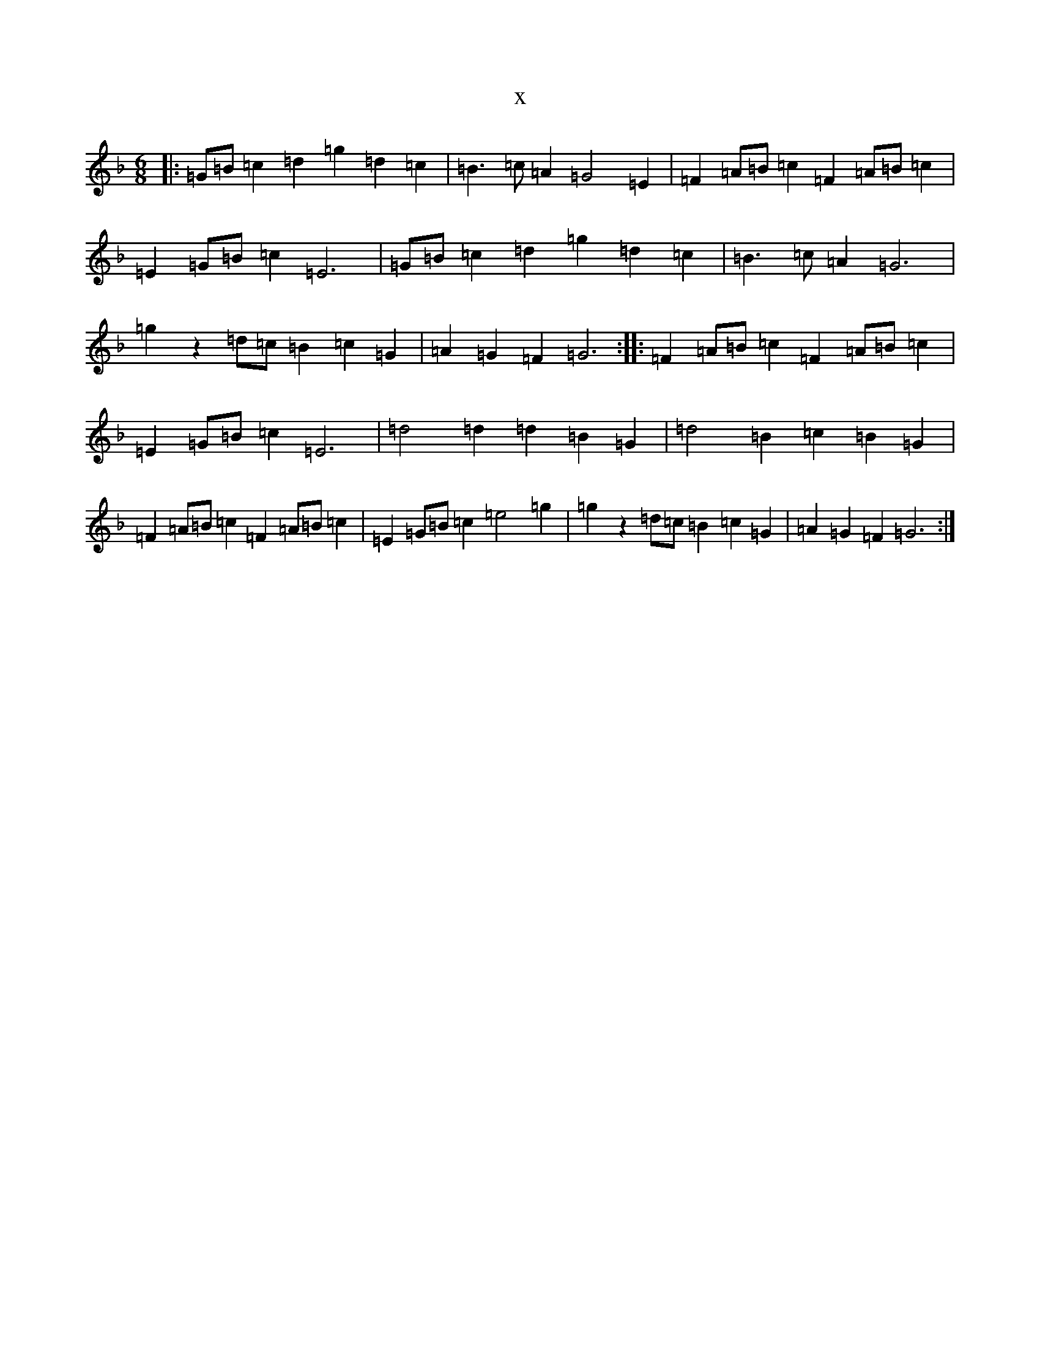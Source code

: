 X:5413
T:x
L:1/8
M:6/8
K: C Mixolydian
|:=G=B=c2=d2=g2=d2=c2|=B3=c=A2=G4=E2|=F2=A=B=c2=F2=A=B=c2|=E2=G=B=c2=E6|=G=B=c2=d2=g2=d2=c2|=B3=c=A2=G6|=g2z2=d=c=B2=c2=G2|=A2=G2=F2=G6:||:=F2=A=B=c2=F2=A=B=c2|=E2=G=B=c2=E6|=d4=d2=d2=B2=G2|=d4=B2=c2=B2=G2|=F2=A=B=c2=F2=A=B=c2|=E2=G=B=c2=e4=g2|=g2z2=d=c=B2=c2=G2|=A2=G2=F2=G6:|